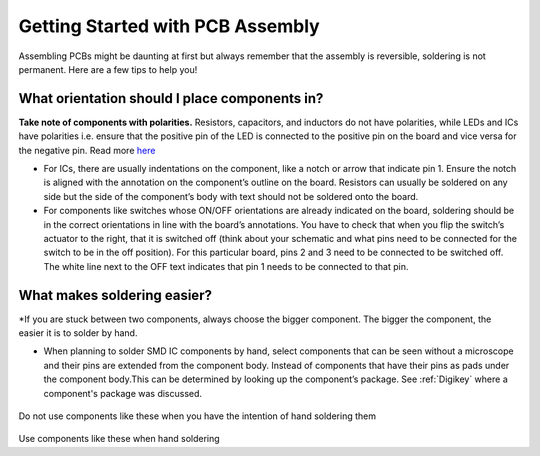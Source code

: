 Getting Started with PCB Assembly
=================================

Assembling PCBs might be daunting at first but always remember that the assembly is reversible, soldering is not permanent. Here are a few tips to help you!

**What orientation should I place components in?**
^^^^^^^^^^^^^^^^^^^^^^^^^^^^^^^^^^^^^^^^^^^^^^^^^^

**Take note of components with polarities.** Resistors, capacitors, and inductors do not have polarities, while LEDs and ICs have polarities i.e. ensure that the positive pin of the LED is connected to the positive pin on the board and vice versa for the negative pin. Read more `here <https://learn.sparkfun.com/tutorials/polarity/diode-and-led-polarity>`_

* For ICs, there are usually indentations on the component, like a notch or arrow that indicate pin 1. Ensure the notch is aligned with the annotation on the component’s outline on the board. Resistors can usually be soldered on any side but the side of the component’s body with text should not be soldered onto the board.

* For components like switches whose ON/OFF orientations are already indicated on the board, soldering should be in the correct orientations in line with the board’s annotations. You have to check that when you flip the switch’s actuator to the right, that it is switched off (think about your schematic and what pins need to be connected for the switch to be in the off position). For this particular board, pins 2 and 3 need to be connected to be switched off. The white line next to the OFF text indicates that pin 1 needs to be connected to that pin.

.. figure:: ../_static/images/assembly1.PNG
    :figwidth: 700px
    :target: ../_static/images/assembly1.PNG

**What makes soldering easier?**
^^^^^^^^^^^^^^^^^^^^^^^^^^^^^^^^
*If you are stuck between two components, always choose the bigger component. The bigger the component, the easier it is to solder by hand.

* When planning to solder SMD IC components by hand, select components that can be seen without a microscope and their pins are extended from the component body. Instead of components that have their pins as pads under the component body.This can be determined by looking up the component’s package. See :ref:`Digikey` where a component's package was discussed.

.. figure:: ../_static/images/assembly2.PNG
    :figwidth: 700px
    :target: ../_static/images/assembly2.PNG
    
Do not use components like these when you have the intention of hand soldering them
    
.. figure:: ../_static/images/assembly3.PNG
    :figwidth: 700px
    :target: ../_static/images/assembly3.PNG
    
Use components like these when hand soldering
